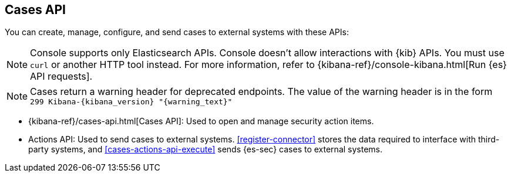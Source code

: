 [[cases-api-overview]]
[role="xpack"]
== Cases API

You can create, manage, configure, and send cases to external systems with these APIs:

NOTE: Console supports only Elasticsearch APIs. Console doesn't allow interactions with {kib} APIs. You must use `curl` or another HTTP tool instead. For more information, refer to {kibana-ref}/console-kibana.html[Run {es} API requests].

NOTE: Cases return a warning header for deprecated endpoints. The value of the warning header is in the form `299 Kibana-{kibana_version} "{warning_text}"`

* {kibana-ref}/cases-api.html[Cases API]: Used to open and manage security action items.

* Actions API: Used to send cases to external systems. <<register-connector>>
stores the data required to interface with third-party systems, and
<<cases-actions-api-execute>> sends {es-sec} cases to external systems.
